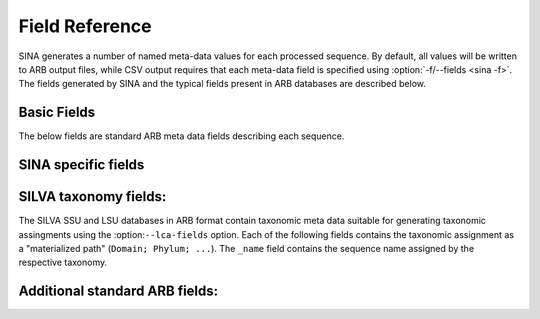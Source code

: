 .. _Field Reference:

Field Reference
======================

.. only:: man

   Field Reference
   ---------------

.. program:: field

SINA generates a number of named meta-data values for each processed
sequence. By default, all values will be written to ARB output files,
while CSV output requires that each meta-data field is specified using
:option:`-f/--fields <sina -f>`. The fields generated by SINA and the
typical fields present in ARB databases are described below.


Basic Fields
~~~~~~~~~~~~

The below fields are standard ARB meta data fields describing each
sequence.

.. option:: name

   The ``Id`` of the sequence. In FASTA input and output, this
   value is mapped to the first word of the header line.

.. option:: full_name

   The textual description of the sequence. In FASTA input and output,
   this value is mapped to all but the first word of the header line.

.. option:: acc

   The sequence accession number. This field is relevant for ARB
   input/output as together with :option:`start` it defines the unique
   identity of the sequence when regenerating sequence names. For
   sequences read from FASTA and written to ARB, SINA will generate a
   pseud-accession as ``ARB_`` followed by a 8 character hexadecimal
   CRC32 checksum. This matches the behavior of ARB during FASTA
   import.

.. option:: version

   The version part of the accession number reference.

.. option:: start

   The start position of the gene sequence with the sequence
   referenced by the accession number.

.. option:: stop

   The stop position of the gene sequence with the sequence
   referenced by the accession number.


SINA specific fields
~~~~~~~~~~~~~~~~~~~~

.. option:: align_quality_slv

   The alignment "quality". The alignment score, normalized to remove
   weighting effects and scaled as integer between 0 and 100. If the
   alignment for the sequence was copied from an identical match to a
   reference sequence, the value is set to 100.

.. option:: align_cutoff_head_slv

   The number of unaligned basepairs at the beginning of the sequence.

.. option:: align_cutoff_tail_slv

   The number of unaligned basepairs at the end of the sequence.

.. option:: aligned_slv

   The time and date at which the sequence was aligned.

.. option:: align_startpos_slv

   The position of the first base of the sequence within the reference
   alignment.

.. option:: align_stoppos_slv

   The position of the last base of the sequence within the reference
   alignment.

.. option:: align_ident_slv

   The highest fractional identity of the aligned sequence with any of
   the used reference sequences. The value is computed using
   optimistic IUPAC comparison (N matches anything) over the
   overlapping region of each pair of sequences.

.. option:: nuc_gene_slv

   The number of basepairs aligned within the gene. (Currently not
   computed).

.. option:: align_bp_score_slv

   A score indicating the average binding strength of basepairs
   aligned into helix regions. Each pair of bases aligned to opposing
   sides of a helix specified in the reference database is assigned a
   score (``AG`` = 0.5, ``AU`` = 1.1, ``CG`` = 1.5, ``GG`` = 0.4,
   ``GU`` = 0.9), the sum of scores divided by the number of helix
   positions with bases on either side and multiplied by 100.

.. option:: align_family_slv

   The reference sequences used to align the query sequence. Each
   reference is listed as ``ACC.START:SCORE`` where ``ACC`` and
   ``START`` are the contents of the reference sequence's respective
   :option:`acc` and :option:`start` fields and ``SCORE`` is the score
   assigned by the sequence search engine (ARB PT server or internal
   kmer search).

.. option:: align_log_slv

   A log of events that occurred during the alignment of a query sequence.

.. option:: align_filter_slv

   The weighting filter selected for the query sequence, if any.

.. option:: nearest_slv

   The results from the sequence search. Available only when the
   search stage is enabled (:option:`-S/--search <sina --search>`).

   Each matched sequence is given as ``ACC.VERSION.START.STOP~SCORE``
   where ``ACC``, ``VERSION``, ``START``, and ``STOP`` are the
   contents of the matched sequence's respective :option:`acc`,
   :option:`version`, :option:`start` and :option:`stop` fields and
   ``SCORE`` is the score calculated according to the search settings.


SILVA taxonomy fields:
~~~~~~~~~~~~~~~~~~~~~~

The SILVA SSU and LSU databases in ARB format contain taxonomic meta
data suitable for generating taxonomic assingments using the
:option:``--lca-fields`` option. Each of the following fields contains
the taxonomic assignment as a "materialized path" (``Domain; Phylum;
...``). The ``_name`` field contains the sequence name assigned by the
respective taxonomy.

.. option:: tax_slv

   The `SILVA <https://www.arb-silva.de>`_ taxonomy.

.. option:: tax_embl

   The `EMBL-EBI/ENA <https://www.ebi.ac.uk/ena>`_ taxonomy. Note that
   the name was changed to `tax_embl_ebi_ena` in newer releases of
   SILVA.

.. option:: tax_embl_ebi_ena

   The `EMBL-EBI/ENA <https://www.ebi.ac.uk/ena>`_ taxonomy.

.. option:: tax_ltp

   The `Living Tree Project (LTP)
   <https://www.arb-silva.de/projects/living-tree>`_ taxonomy.

.. option:: tax_gg

   The Greengenes taxonomy. (Discontinued)

.. option:: tax_rdp

   The `RDP II <https://rdp.cme.msu.edu/>`_ taxonomy.

.. option:: tax_gtdb

   The `Genome Taxonomy Database <https://gtdb.ecogenomic.org/>`_ Taxonomy.


Additional standard ARB fields:
~~~~~~~~~~~~~~~~~~~~~~~~~~~~~~~

.. option:: ali_16s/data

   The actual sequence alignment. This field type always has the form
   ``ali_<name>/data``, with ``<name>`` indicating the alignment (ARB
   databases may contain multiple alignments).

.. option:: ARB_color

   A number indicating in which color the sequence should be highlighted inside of ARB.

.. option:: used_rels

   The :option:`names <name>` of the reference sequences used during
   alignment separated by spaces. This field is generated only if
   :option:`--write-used-rels <sina --write-used-rels>` is given. It
   allows selecting the reference sequences via a special menu item
   from within ARB.

.. option:: nuc

   The length of the sequence.
